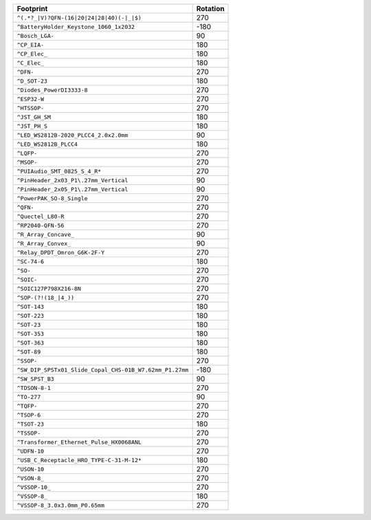 ======================================================= ========
Footprint                                               Rotation
======================================================= ========
``^(.*?_|V)?QFN-(16|20|24|28|40)(-|_|$)``                  270
``^BatteryHolder_Keystone_1060_1x2032``                   -180
``^Bosch_LGA-``                                             90
``^CP_EIA-``                                               180
``^CP_Elec_``                                              180
``^C_Elec_``                                               180
``^DFN-``                                                  270
``^D_SOT-23``                                              180
``^Diodes_PowerDI3333-8``                                  270
``^ESP32-W``                                               270
``^HTSSOP-``                                               270
``^JST_GH_SM``                                             180
``^JST_PH_S``                                              180
``^LED_WS2812B-2020_PLCC4_2.0x2.0mm``                       90
``^LED_WS2812B_PLCC4``                                     180
``^LQFP-``                                                 270
``^MSOP-``                                                 270
``^PUIAudio_SMT_0825_S_4_R*``                              270
``^PinHeader_2x03_P1\.27mm_Vertical``                       90
``^PinHeader_2x05_P1\.27mm_Vertical``                       90
``^PowerPAK_SO-8_Single``                                  270
``^QFN-``                                                  270
``^Quectel_L80-R``                                         270
``^RP2040-QFN-56``                                         270
``^R_Array_Concave_``                                       90
``^R_Array_Convex_``                                        90
``^Relay_DPDT_Omron_G6K-2F-Y``                             270
``^SC-74-6``                                               180
``^SO-``                                                   270
``^SOIC-``                                                 270
``^SOIC127P798X216-8N``                                    270
``^SOP-(?!(18_|4_))``                                      270
``^SOT-143``                                               180
``^SOT-223``                                               180
``^SOT-23``                                                180
``^SOT-353``                                               180
``^SOT-363``                                               180
``^SOT-89``                                                180
``^SSOP-``                                                 270
``^SW_DIP_SPSTx01_Slide_Copal_CHS-01B_W7.62mm_P1.27mm``   -180
``^SW_SPST_B3``                                             90
``^TDSON-8-1``                                             270
``^TO-277``                                                 90
``^TQFP-``                                                 270
``^TSOP-6``                                                270
``^TSOT-23``                                               180
``^TSSOP-``                                                270
``^Transformer_Ethernet_Pulse_HX0068ANL``                  270
``^UDFN-10``                                               270
``^USB_C_Receptacle_HRO_TYPE-C-31-M-12*``                  180
``^USON-10``                                               270
``^VSON-8_``                                               270
``^VSSOP-10_``                                             270
``^VSSOP-8_``                                              180
``^VSSOP-8_3.0x3.0mm_P0.65mm``                             270
======================================================= ========
